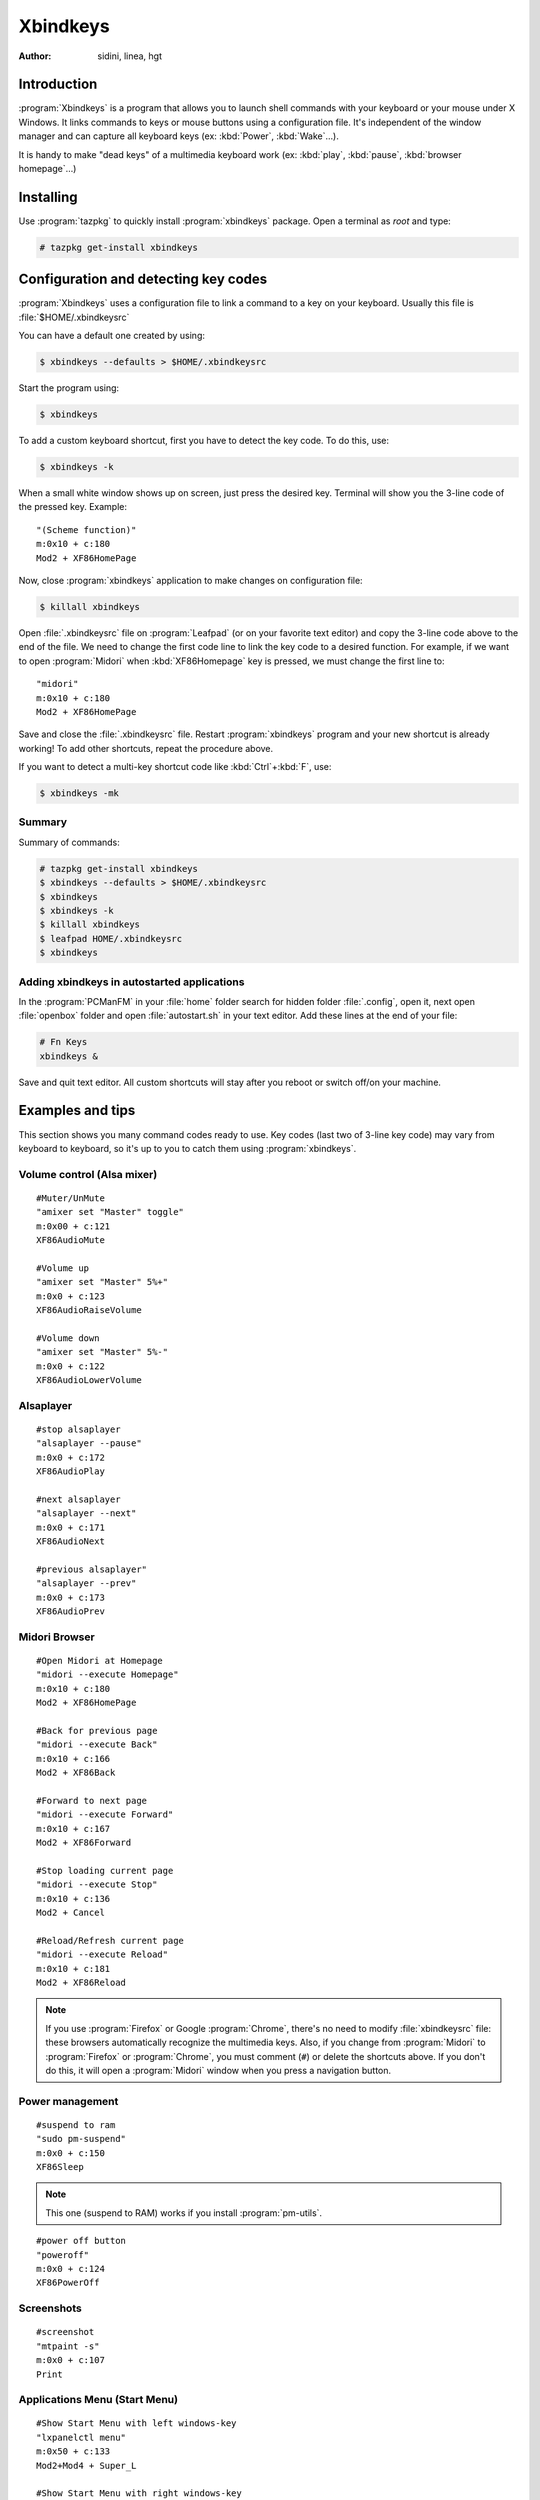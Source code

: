 .. http://doc.slitaz.org/en:guides:xbindkeys
.. en/guides/xbindkeys.txt · Last modified: 2017/09/03 15:33 by hgt

.. _xbindkeys:

Xbindkeys
=========

:author: sidini, linea, hgt


Introduction
------------

:program:`Xbindkeys` is a program that allows you to launch shell commands with your keyboard or your mouse under X Windows.
It links commands to keys or mouse buttons using a configuration file.
It's independent of the window manager and can capture all keyboard keys (ex: :kbd:`Power`, :kbd:`Wake`…).

It is handy to make "dead keys" of a multimedia keyboard work (ex: :kbd:`play`, :kbd:`pause`, :kbd:`browser homepage`…)


Installing
----------

Use :program:`tazpkg` to quickly install :program:`xbindkeys` package.
Open a terminal as *root* and type:

.. code-block:: console

   # tazpkg get-install xbindkeys


Configuration and detecting key codes
-------------------------------------

:program:`Xbindkeys` uses a configuration file to link a command to a key on your keyboard.
Usually this file is :file:`$HOME/.xbindkeysrc`

You can have a default one created by using:

.. code-block:: console

   $ xbindkeys --defaults > $HOME/.xbindkeysrc

Start the program using:

.. code-block:: console

   $ xbindkeys

To add a custom keyboard shortcut, first you have to detect the key code.
To do this, use:

.. code-block:: console

   $ xbindkeys -k

When a small white window shows up on screen, just press the desired key.
Terminal will show you the 3-line code of the pressed key.
Example::

  "(Scheme function)"
  m:0x10 + c:180
  Mod2 + XF86HomePage

Now, close :program:`xbindkeys` application to make changes on configuration file:

.. code-block:: console

   $ killall xbindkeys

Open :file:`.xbindkeysrc` file on :program:`Leafpad` (or on your favorite text editor) and copy the 3-line code above to the end of the file.
We need to change the first code line to link the key code to a desired function.
For example, if we want to open :program:`Midori` when :kbd:`XF86Homepage` key is pressed, we must change the first line to::

  "midori"
  m:0x10 + c:180
  Mod2 + XF86HomePage

Save and close the :file:`.xbindkeysrc` file.
Restart :program:`xbindkeys` program and your new shortcut is already working!
To add other shortcuts, repeat the procedure above.

If you want to detect a multi-key shortcut code like :kbd:`Ctrl`\ +\ :kbd:`F`, use:

.. code-block:: console

   $ xbindkeys -mk


Summary
^^^^^^^

Summary of commands:

.. code-block:: console

   # tazpkg get-install xbindkeys
   $ xbindkeys --defaults > $HOME/.xbindkeysrc
   $ xbindkeys
   $ xbindkeys -k
   $ killall xbindkeys
   $ leafpad HOME/.xbindkeysrc
   $ xbindkeys


Adding xbindkeys in autostarted applications
^^^^^^^^^^^^^^^^^^^^^^^^^^^^^^^^^^^^^^^^^^^^

In the :program:`PCManFM` in your :file:`home` folder search for hidden folder :file:`.config`, open it, next open :file:`openbox` folder and open :file:`autostart.sh` in your text editor.
Add these lines at the end of your file:

.. code-block:: shell

   # Fn Keys
   xbindkeys &

Save and quit text editor.
All custom shortcuts will stay after you reboot or switch off/on your machine.


Examples and tips
-----------------

This section shows you many command codes ready to use.
Key codes (last two of 3-line key code) may vary from keyboard to keyboard, so it's up to you to catch them using :program:`xbindkeys`.


Volume control (Alsa mixer)
^^^^^^^^^^^^^^^^^^^^^^^^^^^

::

  #Muter/UnMute
  "amixer set "Master" toggle"
  m:0x00 + c:121
  XF86AudioMute

  #Volume up
  "amixer set "Master" 5%+"
  m:0x0 + c:123
  XF86AudioRaiseVolume

  #Volume down
  "amixer set "Master" 5%-"
  m:0x0 + c:122
  XF86AudioLowerVolume


Alsaplayer
^^^^^^^^^^

::

  #stop alsaplayer
  "alsaplayer --pause"
  m:0x0 + c:172
  XF86AudioPlay

  #next alsaplayer
  "alsaplayer --next"
  m:0x0 + c:171
  XF86AudioNext

  #previous alsaplayer"
  "alsaplayer --prev"
  m:0x0 + c:173
  XF86AudioPrev


Midori Browser
^^^^^^^^^^^^^^

::

  #Open Midori at Homepage
  "midori --execute Homepage"
  m:0x10 + c:180
  Mod2 + XF86HomePage

  #Back for previous page
  "midori --execute Back"
  m:0x10 + c:166
  Mod2 + XF86Back

  #Forward to next page
  "midori --execute Forward"
  m:0x10 + c:167
  Mod2 + XF86Forward

  #Stop loading current page
  "midori --execute Stop"
  m:0x10 + c:136
  Mod2 + Cancel

  #Reload/Refresh current page
  "midori --execute Reload"
  m:0x10 + c:181
  Mod2 + XF86Reload

.. note::
   If you use :program:`Firefox` or Google :program:`Chrome`, there's no need to modify :file:`xbindkeysrc` file: these browsers automatically recognize the multimedia keys.
   Also, if you change from :program:`Midori` to :program:`Firefox` or :program:`Chrome`, you must comment (``#``) or delete the shortcuts above.
   If you don't do this, it will open a :program:`Midori` window when you press a navigation button.


Power management
^^^^^^^^^^^^^^^^

::

  #suspend to ram
  "sudo pm-suspend"
  m:0x0 + c:150
  XF86Sleep

.. note::
   This one (suspend to RAM) works if you install :program:`pm-utils`.

::

  #power off button
  "poweroff"
  m:0x0 + c:124
  XF86PowerOff


Screenshots
^^^^^^^^^^^

::

  #screenshot
  "mtpaint -s"
  m:0x0 + c:107
  Print


Applications Menu (Start Menu)
^^^^^^^^^^^^^^^^^^^^^^^^^^^^^^

::

  #Show Start Menu with left windows-key
  "lxpanelctl menu"
  m:0x50 + c:133
  Mod2+Mod4 + Super_L

  #Show Start Menu with right windows-key
  "lxpanelctl menu"
  m:0x50 + c:134
  Mod2+Mod4 + Super_R


References
----------

Xbindkeys homepage:
  http://www.nongnu.org/xbindkeys/xbindkeys.html

Forum topics:
  * http://forum.slitaz.org/topic/make-fn-keys-work
  * http://forum.slitaz.org/topic/slitaz-40-how-to-made-screen-shots-captures-d-ecran
  * http://forum.slitaz.org/topic/keyboard-shortcutshooks
  * http://forum.slitaz.org/topic/keyboard-shortcuts-how-create-them
  * http://forum.slitaz.org/topic/magic-sysrq-keys-power-button
  * http://forum.slitaz.org/topic/power-button-shutdown
  * http://forum.slitaz.org/topic/fn-key
